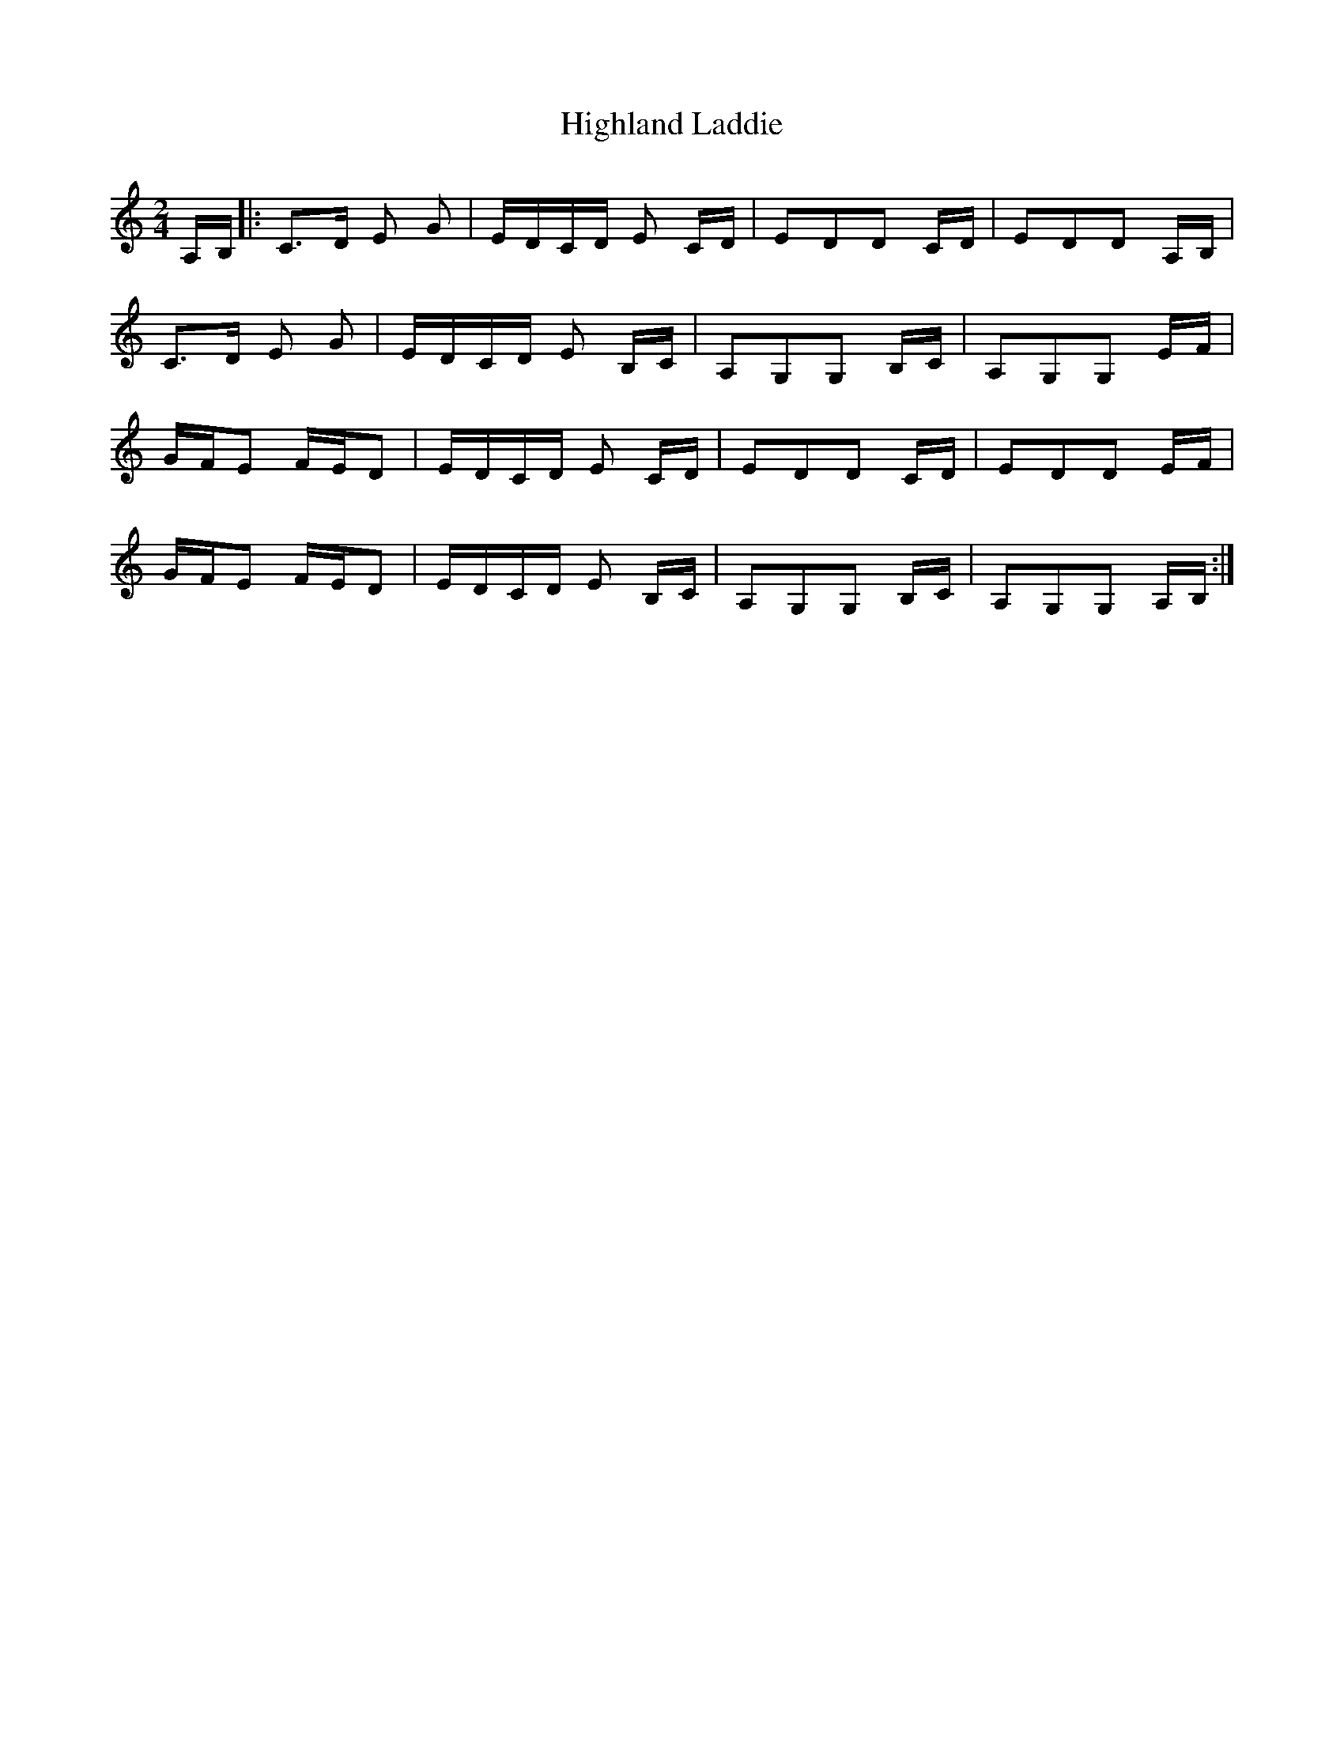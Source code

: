 X: 1
T: Highland Laddie
Z: talltorpedo
S: https://thesession.org/tunes/9792#setting9792
R: polka
M: 2/4
L: 1/8
K: Cmaj
A,/B,/|:C>D E G | E/D/C/D/ E C/D/ | EDD C/D/|EDD A,/B,/|
C>D E G | E/D/C/D/ E B,/C/| A,G,G, B,/C/|A,G,G, E/F/|
G/F/E F/E/D | E/D/C/D/ E C/D/ | EDD C/D/| EDD E/F/|
G/F/E F/E/D | E/D/C/D/ E B,/C/| A,G,G, B,/C/|A,G,G, A,/B,/:|
